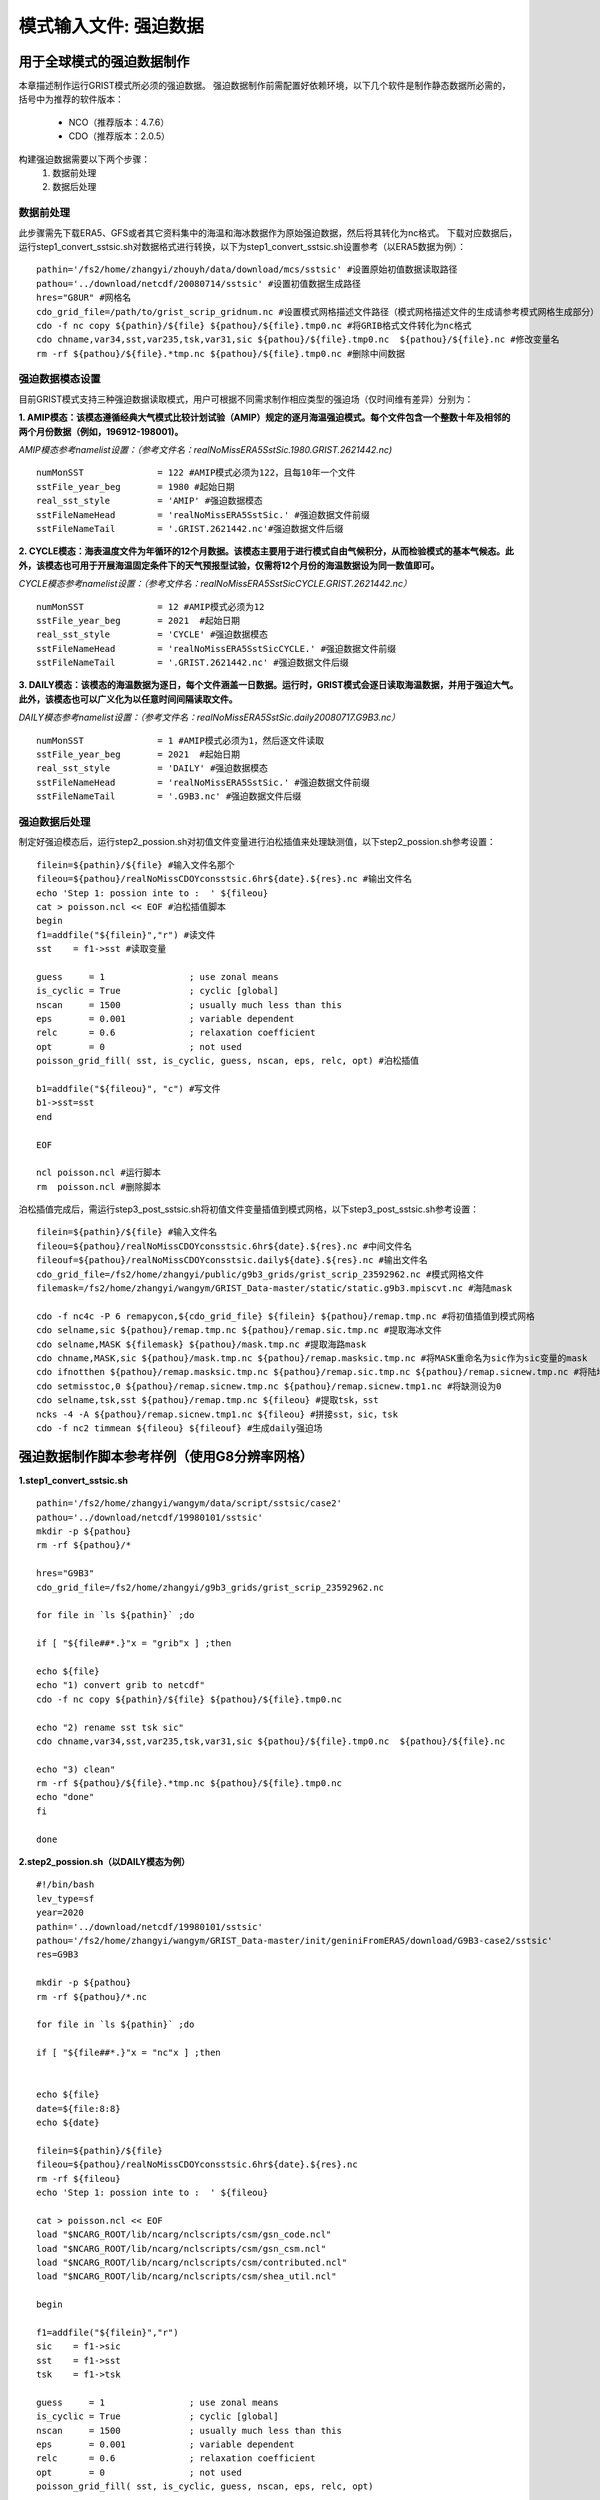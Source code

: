 模式输入文件: 强迫数据
================
用于全球模式的强迫数据制作
----------------
本章描述制作运行GRIST模式所必须的强迫数据。
强迫数据制作前需配置好依赖环境，以下几个软件是制作静态数据所必需的，括号中为推荐的软件版本：
    - NCO（推荐版本：4.7.6）
    - CDO（推荐版本：2.0.5）
   
构建强迫数据需要以下两个步骤：
    #. 数据前处理
    #. 数据后处理

数据前处理
~~~~~~~~~~~~~~~~
此步骤需先下载ERA5、GFS或者其它资料集中的海温和海冰数据作为原始强迫数据，然后将其转化为nc格式。
下载对应数据后，运行step1_convert_sstsic.sh对数据格式进行转换，以下为step1_convert_sstsic.sh设置参考（以ERA5数据为例）：
::
  pathin='/fs2/home/zhangyi/zhouyh/data/download/mcs/sstsic' #设置原始初值数据读取路径
  pathou='../download/netcdf/20080714/sstsic' #设置初值数据生成路径
  hres="G8UR" #网格名
  cdo_grid_file=/path/to/grist_scrip_gridnum.nc #设置模式网格描述文件路径（模式网格描述文件的生成请参考模式网格生成部分）
  cdo -f nc copy ${pathin}/${file} ${pathou}/${file}.tmp0.nc #将GRIB格式文件转化为nc格式
  cdo chname,var34,sst,var235,tsk,var31,sic ${pathou}/${file}.tmp0.nc  ${pathou}/${file}.nc #修改变量名
  rm -rf ${pathou}/${file}.*tmp.nc ${pathou}/${file}.tmp0.nc #删除中间数据

强迫数据模态设置
~~~~~~~~~~~~~~~~
目前GRIST模式支持三种强迫数据读取模式，用户可根据不同需求制作相应类型的强迫场（仅时间维有差异）分别为：

**1.	AMIP模态：该模态遵循经典大气模式比较计划试验（AMIP）规定的逐月海温强迫模式。每个文件包含一个整数十年及相邻的两个月份数据（例如，196912-198001)。**

*AMIP模态参考namelist设置：（参考文件名：realNoMissERA5SstSic.1980.GRIST.2621442.nc)*
::
  numMonSST              = 122 #AMIP模式必须为122，且每10年一个文件
  sstFile_year_beg       = 1980 #起始日期
  real_sst_style         = 'AMIP' #强迫数据模态
  sstFileNameHead        = 'realNoMissERA5SstSic.' #强迫数据文件前缀
  sstFileNameTail        = '.GRIST.2621442.nc'#强迫数据文件后缀

**2.	CYCLE模态：海表温度文件为年循环的12个月数据。该模态主要用于进行模式自由气候积分，从而检验模式的基本气候态。此外，该模态也可用于开展海温固定条件下的天气预报型试验，仅需将12个月份的海温数据设为同一数值即可。**

*CYCLE模态参考namelist设置：（参考文件名：realNoMissERA5SstSicCYCLE.GRIST.2621442.nc）*
::
 numMonSST              = 12 #AMIP模式必须为12
 sstFile_year_beg       = 2021  #起始日期
 real_sst_style         = 'CYCLE' #强迫数据模态
 sstFileNameHead        = 'realNoMissERA5SstSicCYCLE.' #强迫数据文件前缀
 sstFileNameTail        = '.GRIST.2621442.nc' #强迫数据文件后缀
**3.	DAILY模态：该模态的海温数据为逐日，每个文件涵盖一日数据。运行时，GRIST模式会逐日读取海温数据，并用于强迫大气。此外，该模态也可以广义化为以任意时间间隔读取文件。**

*DAILY模态参考namelist设置：（参考文件名：realNoMissERA5SstSic.daily20080717.G9B3.nc）*
::
 numMonSST              = 1 #AMIP模式必须为1，然后逐文件读取
 sstFile_year_beg       = 2021  #起始日期
 real_sst_style         = 'DAILY' #强迫数据模态
 sstFileNameHead        = 'realNoMissERA5SstSic.' #强迫数据文件前缀
 sstFileNameTail        = '.G9B3.nc' #强迫数据文件后缀

强迫数据后处理
~~~~~~~~~~~~~~~~
制定好强迫模态后，运行step2_possion.sh对初值文件变量进行泊松插值来处理缺测值，以下step2_possion.sh参考设置：
::
  filein=${pathin}/${file} #输入文件名那个
  fileou=${pathou}/realNoMissCDOYconsstsic.6hr${date}.${res}.nc #输出文件名
  echo 'Step 1: possion inte to :  ' ${fileou}
  cat > poisson.ncl << EOF #泊松插值脚本
  begin
  f1=addfile("${filein}","r") #读文件
  sst    = f1->sst #读取变量

  guess     = 1                ; use zonal means
  is_cyclic = True             ; cyclic [global]
  nscan     = 1500             ; usually much less than this
  eps       = 0.001            ; variable dependent
  relc      = 0.6              ; relaxation coefficient
  opt       = 0                ; not used
  poisson_grid_fill( sst, is_cyclic, guess, nscan, eps, relc, opt) #泊松插值

  b1=addfile("${fileou}", "c") #写文件
  b1->sst=sst
  end

  EOF

  ncl poisson.ncl #运行脚本
  rm  poisson.ncl #删除脚本
泊松插值完成后，需运行step3_post_sstsic.sh将初值文件变量插值到模式网格，以下step3_post_sstsic.sh参考设置：
::
  filein=${pathin}/${file} #输入文件名
  fileou=${pathou}/realNoMissCDOYconsstsic.6hr${date}.${res}.nc #中间文件名
  fileouf=${pathou}/realNoMissCDOYconsstsic.daily${date}.${res}.nc #输出文件名
  cdo_grid_file=/fs2/home/zhangyi/public/g9b3_grids/grist_scrip_23592962.nc #模式网格文件
  filemask=/fs2/home/zhangyi/wangym/GRIST_Data-master/static/static.g9b3.mpiscvt.nc #海陆mask

  cdo -f nc4c -P 6 remapycon,${cdo_grid_file} ${filein} ${pathou}/remap.tmp.nc #将初值插值到模式网格
  cdo selname,sic ${pathou}/remap.tmp.nc ${pathou}/remap.sic.tmp.nc #提取海冰文件
  cdo selname,MASK ${filemask} ${pathou}/mask.tmp.nc #提取海路mask
  cdo chname,MASK,sic ${pathou}/mask.tmp.nc ${pathou}/remap.masksic.tmp.nc #将MASK重命名为sic作为sic变量的mask
  cdo ifnotthen ${pathou}/remap.masksic.tmp.nc ${pathou}/remap.sic.tmp.nc ${pathou}/remap.sicnew.tmp.nc #将陆地部分设为缺测
  cdo setmisstoc,0 ${pathou}/remap.sicnew.tmp.nc ${pathou}/remap.sicnew.tmp1.nc #将缺测设为0
  cdo selname,tsk,sst ${pathou}/remap.tmp.nc ${fileou} #提取tsk，sst
  ncks -4 -A ${pathou}/remap.sicnew.tmp1.nc ${fileou} #拼接sst，sic，tsk
  cdo -f nc2 timmean ${fileou} ${fileouf} #生成daily强迫场
  

强迫数据制作脚本参考样例（使用G8分辨率网格）
----------------
**1.step1_convert_sstsic.sh**
::
  pathin='/fs2/home/zhangyi/wangym/data/script/sstsic/case2'
  pathou='../download/netcdf/19980101/sstsic'
  mkdir -p ${pathou}
  rm -rf ${pathou}/*

  hres="G9B3"
  cdo_grid_file=/fs2/home/zhangyi/g9b3_grids/grist_scrip_23592962.nc
 
  for file in `ls ${pathin}` ;do

  if [ "${file##*.}"x = "grib"x ] ;then

  echo ${file}
  echo "1) convert grib to netcdf"
  cdo -f nc copy ${pathin}/${file} ${pathou}/${file}.tmp0.nc

  echo "2) rename sst tsk sic"
  cdo chname,var34,sst,var235,tsk,var31,sic ${pathou}/${file}.tmp0.nc  ${pathou}/${file}.nc

  echo "3) clean"
  rm -rf ${pathou}/${file}.*tmp.nc ${pathou}/${file}.tmp0.nc
  echo "done"
  fi

  done


**2.step2_possion.sh（以DAILY模态为例）**
::
  #!/bin/bash
  lev_type=sf
  year=2020
  pathin='../download/netcdf/19980101/sstsic'
  pathou='/fs2/home/zhangyi/wangym/GRIST_Data-master/init/geniniFromERA5/download/G9B3-case2/sstsic'
  res=G9B3

  mkdir -p ${pathou}
  rm -rf ${pathou}/*.nc

  for file in `ls ${pathin}` ;do

  if [ "${file##*.}"x = "nc"x ] ;then


  echo ${file}
  date=${file:8:8}
  echo ${date}

  filein=${pathin}/${file}
  fileou=${pathou}/realNoMissCDOYconsstsic.6hr${date}.${res}.nc
  rm -rf ${fileou}
  echo 'Step 1: possion inte to :  ' ${fileou}

  cat > poisson.ncl << EOF
  load "$NCARG_ROOT/lib/ncarg/nclscripts/csm/gsn_code.ncl"
  load "$NCARG_ROOT/lib/ncarg/nclscripts/csm/gsn_csm.ncl"
  load "$NCARG_ROOT/lib/ncarg/nclscripts/csm/contributed.ncl"
  load "$NCARG_ROOT/lib/ncarg/nclscripts/csm/shea_util.ncl"

  begin

  f1=addfile("${filein}","r")
  sic    = f1->sic
  sst    = f1->sst
  tsk    = f1->tsk

  guess     = 1                ; use zonal means
  is_cyclic = True             ; cyclic [global]
  nscan     = 1500             ; usually much less than this
  eps       = 0.001            ; variable dependent
  relc      = 0.6              ; relaxation coefficient
  opt       = 0                ; not used
  poisson_grid_fill( sst, is_cyclic, guess, nscan, eps, relc, opt)

  b1=addfile("${fileou}", "c")

  b1->sic=sic
  b1->sst=sst
  b1->tsk=tsk

  end
  EOF
  ncl poisson.ncl
  rm  poisson.ncl

  fi
  done
**3.step3_post_sstsic.sh（以DAILY模态为例）**
::
  pathin=/fs2/home/zhangyi/wangym/GRIST_Data-master/init/geniniFromERA5/download/G9B3-case2/sstsic
  pathou=/fs2/home/zhangyi/wangym/GRIST_Data-master/init/geniniFromERA5/download/G9B3-case2/sstsic/new

  if [ ! -d ${pathou} ];then
     mkdir -p ${pathou}
  fi

  rm -rf ${pathou}/*

  res=G9B3

  echo 'Step 3:   NC   Data from:  '  $pathin
  echo 'Step 3:   NC   Data To  :  '  $pathou

  lev_type=sf

  for file in `ls ${pathin}` ;do

  if [ "${file##*.}"x = "nc"x ] ;then

  echo ${file}
  datetmp=${file#*.}
  date=${datetmp:3:8}
  echo ${date}

  filein=${pathin}/${file}
  fileou=${pathou}/realNoMissCDOYconsstsic.6hr${date}.${res}.nc
  fileouf=${pathou}/realNoMissCDOYconsstsic.daily${date}.${res}.nc
  cdo_grid_file=/fs2/home/zhangyi/public/g9b3_grids/grist_scrip_23592962.nc
  filemask=/fs2/home/zhangyi/wangym/GRIST_Data-master/static/static.g9b3.mpiscvt.nc
  if [ -f ${filein} ]; then
      echo 'Remaps :'${filein}

      rm -rf  ${fileou}
      cdo -f nc4c -P 6 remapycon,${cdo_grid_file} ${filein} ${pathou}/remap.tmp.nc
      cdo selname,sic ${pathou}/remap.tmp.nc ${pathou}/remap.sic.tmp.nc
      cdo selname,MASK ${filemask} ${pathou}/mask.tmp.nc
      cdo chname,MASK,sic ${pathou}/mask.tmp.nc ${pathou}/remap.masksic.tmp.nc
      cdo ifnotthen ${pathou}/remap.masksic.tmp.nc ${pathou}/remap.sic.tmp.nc ${pathou}/remap.sicnew.tmp.nc
      cdo setmisstoc,0 ${pathou}/remap.sicnew.tmp.nc ${pathou}/remap.sicnew.tmp1.nc
      cdo selname,tsk,sst ${pathou}/remap.tmp.nc ${fileou}
      ncks -4 -A ${pathou}/remap.sicnew.tmp1.nc ${fileou}
      cdo -f nc2 timmean ${fileou} ${fileouf}
      rm -rf  ${pathou}/*tmp*

  echo "Done"
  else
      echo 'NO file in '${filein}
  fi
  fi
  done


